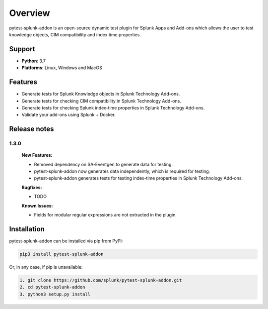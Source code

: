 
Overview
=============
pytest-splunk-addon is an open-source dynamic test plugin for Splunk Apps and Add-ons 
which allows the user to test knowledge objects, CIM compatibility and index time properties. 

Support
-------

* **Python**: 3.7
* **Platforms**: Linux, Windows and MacOS

Features
--------
* Generate tests for Splunk Knowledge objects in Splunk Technology Add-ons.

* Generate tests for checking CIM compatibility in Splunk Technology Add-ons.

* Generate tests for checking Splunk index-time properties in Splunk Technology Add-ons. 

* Validate your add-ons using Splunk + Docker. 

Release notes
-------------

1.3.0
""""""""""""""""""""""""""

    **New Features:**

    * Removed dependency on SA-Eventgen to generate data for testing.
    * pytest-splunk-addon now generates data independently, which is required for testing.
    * pytest-splunk-addon generates tests for testing index-time properties in Splunk Technology Add-ons.

    **Bugfixes:**

    * TODO

    **Known Issues:**

    * Fields for modular regular expressions are not extracted in the plugin.

Installation
------------
pytest-splunk-addon can be installed via pip from PyPI:

.. code-block:: console
    
    pip3 install pytest-splunk-addon

Or, in any case, if pip is unavailable:

.. code-block:: console
    
    1. git clone https://github.com/splunk/pytest-splunk-addon.git
    2. cd pytest-splunk-addon
    3. python3 setup.py install

